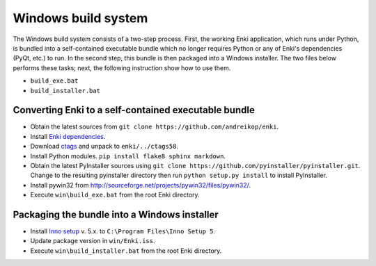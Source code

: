 ********************
Windows build system
********************
The Windows build system consists of a two-step process. First, the working Enki
application, which runs under Python, is bundled into a self-contained
executable bundle which no longer requires Python or any of Enki's dependencies
(PyQt, etc.) to run. In the second step, this bundle is then packaged into a
Windows installer. The two files below performs these tasks; next, the following
instruction show how to use them.

* ``build_exe.bat``
* ``build_installer.bat``

Converting Enki to a self-contained executable bundle
=====================================================
- Obtain the latest sources from ``git clone https://github.com/andreikop/enki``.
- Install `Enki dependencies <../README.html#dependencies>`_.
- Download `ctags <http://ctags.sourceforge.net/>`_ and unpack to ``enki/../ctags58``.
- Install Python modules. ``pip install flake8 sphinx markdown``.
- Obtain the latest PyInstaller sources using ``git clone
  https://github.com/pyinstaller/pyinstaller.git``. Change to the resulting
  pyinstaller directory then run ``python setup.py install`` to install
  PyInstaller.
- Install pywin32 from http://sourceforge.net/projects/pywin32/files/pywin32/.
- Execute ``win\build_exe.bat`` from the root Enki directory.

Packaging the bundle into a Windows installer
=============================================
- Install `Inno setup <http://www.jrsoftware.org/isdl.php>`_ v. 5.x. to
  ``C:\Program Files\Inno Setup 5``.
- Update package version in ``win/Enki.iss``.
- Execute ``win\build_installer.bat`` from the root Enki directory.
